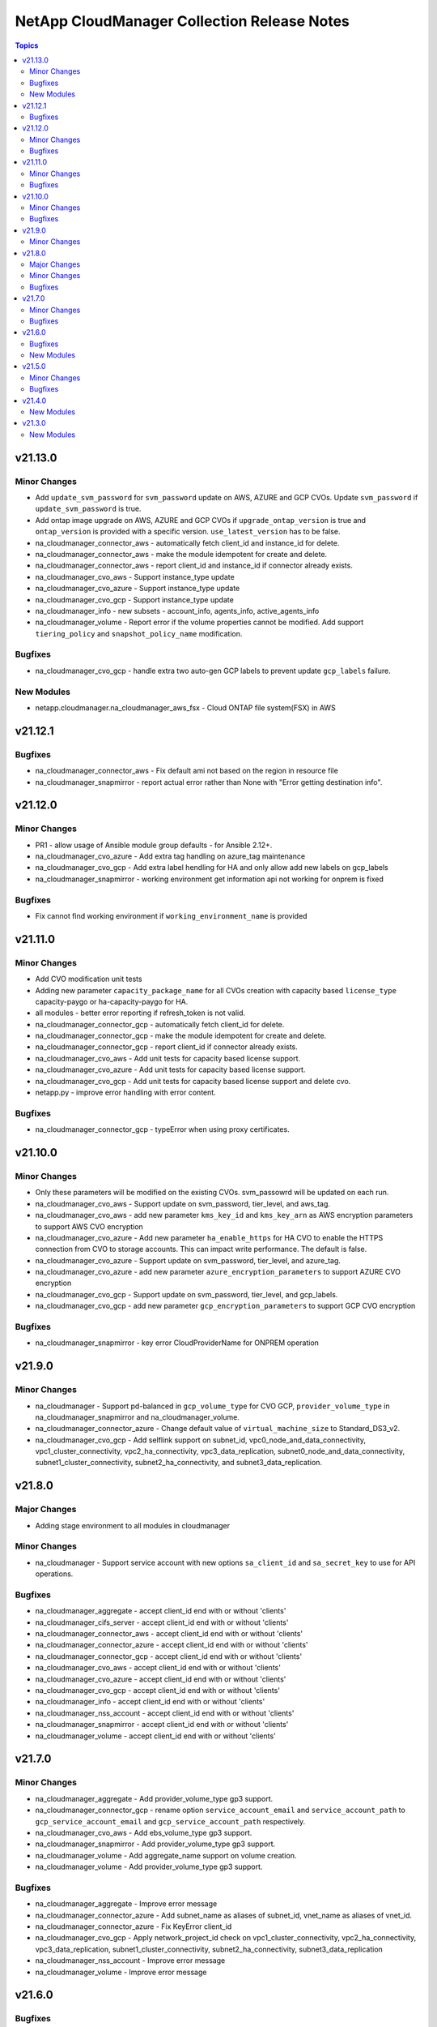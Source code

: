 ============================================
NetApp CloudManager Collection Release Notes
============================================

.. contents:: Topics


v21.13.0
========

Minor Changes
-------------

- Add ``update_svm_password`` for ``svm_password`` update on AWS, AZURE and GCP CVOs. Update ``svm_password`` if ``update_svm_password`` is true.
- Add ontap image upgrade on AWS, AZURE and GCP CVOs if ``upgrade_ontap_version`` is true and ``ontap_version`` is provided with a specific version. ``use_latest_version`` has to be false.
- na_cloudmanager_connector_aws - automatically fetch client_id and instance_id for delete.
- na_cloudmanager_connector_aws - make the module idempotent for create and delete.
- na_cloudmanager_connector_aws - report client_id and instance_id if connector already exists.
- na_cloudmanager_cvo_aws - Support instance_type update
- na_cloudmanager_cvo_azure - Support instance_type update
- na_cloudmanager_cvo_gcp - Support instance_type update
- na_cloudmanager_info - new subsets - account_info, agents_info, active_agents_info
- na_cloudmanager_volume - Report error if the volume properties cannot be modified. Add support ``tiering_policy`` and ``snapshot_policy_name`` modification.

Bugfixes
--------

- na_cloudmanager_cvo_gcp - handle extra two auto-gen GCP labels to prevent update ``gcp_labels`` failure.

New Modules
-----------

- netapp.cloudmanager.na_cloudmanager_aws_fsx - Cloud ONTAP file system(FSX) in AWS

v21.12.1
========

Bugfixes
--------

- na_cloudmanager_connector_aws - Fix default ami not based on the region in resource file
- na_cloudmanager_snapmirror - report actual error rather than None with "Error getting destination info".

v21.12.0
========

Minor Changes
-------------

- PR1 - allow usage of Ansible module group defaults - for Ansible 2.12+.
- na_cloudmanager_cvo_azure - Add extra tag handling on azure_tag maintenance
- na_cloudmanager_cvo_gcp - Add extra label hendling for HA and only allow add new labels on gcp_labels
- na_cloudmanager_snapmirror - working environment get information api not working for onprem is fixed

Bugfixes
--------

- Fix cannot find working environment if ``working_environment_name`` is provided

v21.11.0
========

Minor Changes
-------------

- Add CVO modification unit tests
- Adding new parameter ``capacity_package_name`` for all CVOs creation with capacity based ``license_type`` capacity-paygo or ha-capacity-paygo for HA.
- all modules - better error reporting if refresh_token is not valid.
- na_cloudmanager_connector_gcp - automatically fetch client_id for delete.
- na_cloudmanager_connector_gcp - make the module idempotent for create and delete.
- na_cloudmanager_connector_gcp - report client_id if connector already exists.
- na_cloudmanager_cvo_aws - Add unit tests for capacity based license support.
- na_cloudmanager_cvo_azure - Add unit tests for capacity based license support.
- na_cloudmanager_cvo_gcp - Add unit tests for capacity based license support and delete cvo.
- netapp.py - improve error handling with error content.

Bugfixes
--------

- na_cloudmanager_connector_gcp - typeError when using proxy certificates.

v21.10.0
========

Minor Changes
-------------

- Only these parameters will be modified on the existing CVOs. svm_passowrd will be updated on each run.
- na_cloudmanager_cvo_aws - Support update on svm_password, tier_level, and aws_tag.
- na_cloudmanager_cvo_aws - add new parameter ``kms_key_id`` and ``kms_key_arn`` as AWS encryption parameters to support AWS CVO encryption
- na_cloudmanager_cvo_azure - Add new parameter ``ha_enable_https`` for HA CVO to enable the HTTPS connection from CVO to storage accounts. This can impact write performance. The default is false.
- na_cloudmanager_cvo_azure - Support update on svm_password, tier_level, and azure_tag.
- na_cloudmanager_cvo_azure - add new parameter ``azure_encryption_parameters`` to support AZURE CVO encryption
- na_cloudmanager_cvo_gcp - Support update on svm_password, tier_level, and gcp_labels.
- na_cloudmanager_cvo_gcp - add new parameter ``gcp_encryption_parameters`` to support GCP CVO encryption

Bugfixes
--------

- na_cloudmanager_snapmirror - key error CloudProviderName for ONPREM operation

v21.9.0
=======

Minor Changes
-------------

- na_cloudmanager - Support pd-balanced in ``gcp_volume_type`` for CVO GCP, ``provider_volume_type`` in na_cloudmanager_snapmirror and na_cloudmanager_volume.
- na_cloudmanager_connector_azure - Change default value of ``virtual_machine_size`` to Standard_DS3_v2.
- na_cloudmanager_cvo_gcp - Add selflink support on subnet_id, vpc0_node_and_data_connectivity, vpc1_cluster_connectivity, vpc2_ha_connectivity, vpc3_data_replication, subnet0_node_and_data_connectivity, subnet1_cluster_connectivity, subnet2_ha_connectivity, and subnet3_data_replication.

v21.8.0
=======

Major Changes
-------------

- Adding stage environment to all modules in cloudmanager

Minor Changes
-------------

- na_cloudmanager - Support service account with new options ``sa_client_id`` and ``sa_secret_key`` to use for API operations.

Bugfixes
--------

- na_cloudmanager_aggregate - accept client_id end with or without 'clients'
- na_cloudmanager_cifs_server - accept client_id end with or without 'clients'
- na_cloudmanager_connector_aws - accept client_id end with or without 'clients'
- na_cloudmanager_connector_azure - accept client_id end with or without 'clients'
- na_cloudmanager_connector_gcp - accept client_id end with or without 'clients'
- na_cloudmanager_cvo_aws - accept client_id end with or without 'clients'
- na_cloudmanager_cvo_azure - accept client_id end with or without 'clients'
- na_cloudmanager_cvo_gcp - accept client_id end with or without 'clients'
- na_cloudmanager_info - accept client_id end with or without 'clients'
- na_cloudmanager_nss_account - accept client_id end with or without 'clients'
- na_cloudmanager_snapmirror - accept client_id end with or without 'clients'
- na_cloudmanager_volume - accept client_id end with or without 'clients'

v21.7.0
=======

Minor Changes
-------------

- na_cloudmanager_aggregate - Add provider_volume_type gp3 support.
- na_cloudmanager_connector_gcp - rename option ``service_account_email`` and ``service_account_path`` to ``gcp_service_account_email`` and ``gcp_service_account_path`` respectively.
- na_cloudmanager_cvo_aws - Add ebs_volume_type gp3 support.
- na_cloudmanager_snapmirror - Add provider_volume_type gp3 support.
- na_cloudmanager_volume - Add aggregate_name support on volume creation.
- na_cloudmanager_volume - Add provider_volume_type gp3 support.

Bugfixes
--------

- na_cloudmanager_aggregate - Improve error message
- na_cloudmanager_connector_azure - Add subnet_name as aliases of subnet_id, vnet_name as aliases of vnet_id.
- na_cloudmanager_connector_azure - Fix KeyError client_id
- na_cloudmanager_cvo_gcp - Apply network_project_id check on vpc1_cluster_connectivity, vpc2_ha_connectivity, vpc3_data_replication, subnet1_cluster_connectivity, subnet2_ha_connectivity, subnet3_data_replication
- na_cloudmanager_nss_account - Improve error message
- na_cloudmanager_volume - Improve error message

v21.6.0
=======

Bugfixes
--------

- na_cloudmanager_cifs_server - Fix incorrect API call when is_workgroup is true
- na_cloudmanager_connector_azure - Change client_id as optional
- na_cloudmanager_connector_azure - Fix python error - msrest.exceptions.ValidationError. Parameter 'Deployment.properties' can not be None.
- na_cloudmanager_connector_azure - Fix wrong example on the document and update account_id is required field on deletion.
- na_cloudmanager_cvo_gcp - Change vpc_id from optional to required.

New Modules
-----------

- netapp.cloudmanager.na_cloudmanager_snapmirror - NetApp Cloud Manager SnapMirror

v21.5.0
=======

Minor Changes
-------------

- na_cloudmanager_connector_aws - Return newly created Azure client ID in cloud manager, instance ID and account ID. New option ``proxy_certificates``.
- na_cloudmanager_cvo_aws - Return newly created AWS working_environment_id.
- na_cloudmanager_cvo_azure - Return newly created AZURE working_environment_id.
- na_cloudmanager_cvo_gcp - Return newly created GCP working_environment_id.

Bugfixes
--------

- na_cloudmanager_cvo_aws - Fix incorrect placement of platformSerialNumber in the resulting json structure

v21.4.0
=======

New Modules
-----------

- netapp.cloudmanager.na_cloudmanager_connector_azure - NetApp Cloud Manager connector for Azure.
- netapp.cloudmanager.na_cloudmanager_connector_gcp - NetApp Cloud Manager connector for GCP.
- netapp.cloudmanager.na_cloudmanager_cvo_azure - NetApp Cloud Manager CVO/working environment in single or HA mode for Azure.
- netapp.cloudmanager.na_cloudmanager_info - NetApp Cloud Manager info

v21.3.0
=======

New Modules
-----------

- netapp.cloudmanager.na_cloudmanager_aggregate - NetApp Cloud Manager Aggregate
- netapp.cloudmanager.na_cloudmanager_cifs_server - NetApp Cloud Manager cifs server
- netapp.cloudmanager.na_cloudmanager_connector_aws - NetApp Cloud Manager connector for AWS
- netapp.cloudmanager.na_cloudmanager_cvo_aws - NetApp Cloud Manager CVO for AWS
- netapp.cloudmanager.na_cloudmanager_nss_account - NetApp Cloud Manager nss account
- netapp.cloudmanager.na_cloudmanager_volume - NetApp Cloud Manager volume
